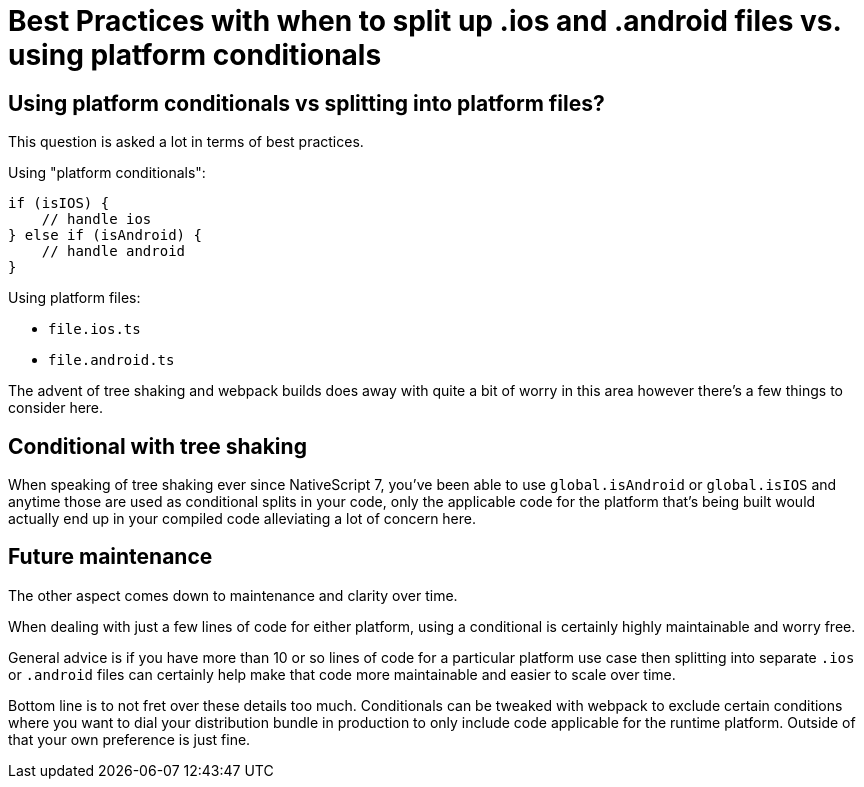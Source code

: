:imagesdir: ../../assets/images/best-practices

= Best Practices with when to split up .ios and .android files vs. using platform conditionals

== Using platform conditionals vs splitting into platform files?

This question is asked a lot in terms of best practices.

Using "platform conditionals":

----
if (isIOS) {
    // handle ios
} else if (isAndroid) {
    // handle android
}
----

Using platform files:

* `file.ios.ts`
* `file.android.ts`

The advent of tree shaking and webpack builds does away with quite a bit of worry in this area however there's a few things to consider here.

== Conditional with tree shaking

When speaking of tree shaking ever since NativeScript 7, you've been able to use `global.isAndroid` or `global.isIOS` and anytime those are used as conditional splits in your code, only the applicable code for the platform that's being built would actually end up in your compiled code alleviating a lot of concern here.

== Future maintenance

The other aspect comes down to maintenance and clarity over time.

When dealing with just a few lines of code for either platform, using a conditional is certainly highly maintainable and worry free.

General advice is if you have more than 10 or so lines of code for a particular platform use case then splitting into separate `.ios` or `.android` files can certainly help make that code more maintainable and easier to scale over time.

Bottom line is to not fret over these details too much.
Conditionals can be tweaked with webpack to exclude certain conditions where you want to dial your distribution bundle in production to only include code applicable for the runtime platform.
Outside of that your own preference is just fine.

